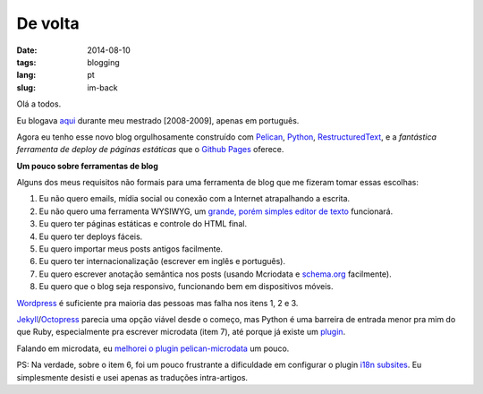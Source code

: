 De volta
########
:date: 2014-08-10
:tags: blogging
:lang: pt
:slug: im-back

Olá a todos.

Eu blogava `aqui <http://kirux.wordpress.com>`_ durante meu mestrado [2008-2009], apenas em português.

Agora eu tenho esse novo blog orgulhosamente construído com `Pelican <http://blog.getpelican.com/>`_, `Python <http://python.org>`_, `RestructuredText <http://sphinx-doc.org/rest.html>`_, e a *fantástica ferramenta de deploy de páginas estáticas* que o `Github Pages <http://pages.github.com>`_ oferece.

**Um pouco sobre ferramentas de blog**

Alguns dos meus requisitos não formais para uma ferramenta de blog que me fizeram tomar essas escolhas:

#. Eu não quero emails, mídia social ou conexão com a Internet atrapalhando a escrita.
#. Eu não quero uma ferramenta WYSIWYG, um `grande, porém simples editor de texto <http://www.vim.org>`_ funcionará.
#. Eu quero ter páginas estáticas e controle do HTML final.
#. Eu quero ter deploys fáceis.
#. Eu quero importar meus posts antigos facilmente.
#. Eu quero ter internacionalização (escrever em inglês e português).
#. Eu quero escrever anotação semântica nos posts (usando Mcriodata e `schema.org <http://schema.org>`_ facilmente).
#. Eu quero que o blog seja responsivo, funcionando bem em dispositivos móveis.

`Wordpress <http://wordpress.org>`_ é suficiente pra maioria das pessoas mas falha nos itens 1, 2 e 3.

`Jekyll <http://jekyllrb.com/>`_/`Octopress <http://octopress.org/>`_ parecia uma opção viável desde o começo, mas Python é uma barreira de entrada menor pra mim do que Ruby, especialmente pra escrever microdata (item 7), até porque já existe um `plugin <https://github.com/noirbizarre/pelican-microdata>`_.

Falando em microdata, eu `melhorei o plugin pelican-microdata <http://github.com/icaromedeiros/pelican-microdata>`_ um pouco.

PS: Na verdade, sobre o item 6, foi um pouco frustrante a dificuldade em configurar o plugin `i18n subsites <https://github.com/getpelican/pelican-plugins/tree/master/i18n_subsites>`_.
Eu simplesmente desisti e usei apenas as traduções intra-artigos.

